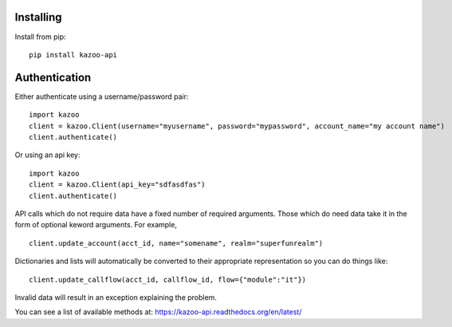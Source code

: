 Installing
==========

Install from pip::

    pip install kazoo-api


Authentication
==============

Either authenticate using a username/password pair::

    import kazoo
    client = kazoo.Client(username="myusername", password="mypassword", account_name="my account name")
    client.authenticate()

Or using an api key::

    import kazoo
    client = kazoo.Client(api_key="sdfasdfas")
    client.authenticate()

API calls which do not require data have a fixed number of required
arguments. Those which do need data take it in the form of optional keword
arguments. For example, ::

    client.update_account(acct_id, name="somename", realm="superfunrealm")

Dictionaries and lists will automatically be converted to their appropriate
representation so you can do things like: ::

    client.update_callflow(acct_id, callflow_id, flow={"module":"it"})

Invalid data will result in an exception explaining the problem.

You can see a list of available methods at: https://kazoo-api.readthedocs.org/en/latest/

